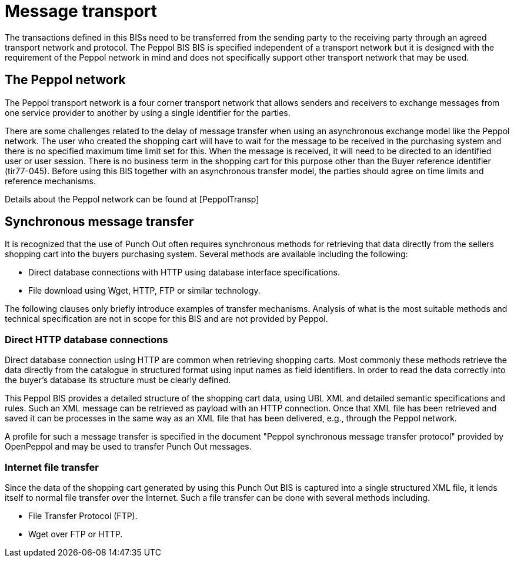 [[message-transport]]
= Message transport

The transactions defined in this BISs need to be transferred from the sending party to the receiving party through an agreed transport network and protocol.
The Peppol BIS BIS is specified independent of a transport network but it is designed with the requirement of the Peppol network in mind and does not specifically support other transport network that may be used.

[[the-peppol-network]]
== The Peppol network

The Peppol transport network is a four corner transport network that allows senders and receivers to exchange messages from one service provider to another by using a single identifier for the parties.

There are some challenges related to the delay of message transfer when using an asynchronous exchange model like the Peppol network. The user who created the shopping cart will have to wait for the message to be received in the purchasing system and there is no specified maximum time limit set for this. When the message is received, it will need to be directed to an identified user or user session. There is no business term in the shopping cart for this purpose other than the Buyer reference identifier (tir77-045). Before using this BIS together with an asynchronous transfer model, the parties should agree on time limits  and reference mechanisms.

Details about the Peppol network can be found at [PeppolTransp]

[[synchronous-message-transfer]]
== Synchronous message transfer

It is recognized that the use of Punch Out often requires synchronous methods for retrieving that data directly from the sellers shopping cart into the buyers purchasing system. 
Several methods are available including the following:

* Direct database connections with HTTP using database interface specifications.
* File download using Wget, HTTP, FTP or similar technology.

The following clauses only briefly introduce examples of transfer mechanisms.
Analysis of what is the most suitable methods and technical specification are not in scope for this BIS and are not provided by Peppol.

[[direct-http-database-connections]]
=== Direct HTTP database connections

Direct database connection using HTTP are common when retrieving shopping carts.
Most commonly these methods retrieve the data directly from the catalogue in structured format using input names as field identifiers.
In order to read the data correctly into the buyer's database its structure must be clearly defined.

This Peppol BIS provides a detailed structure of the shopping cart data, using UBL XML and detailed semantic specifications and rules.
Such an XML message can be retrieved as payload with an HTTP connection.
Once that XML file has been retrieved and saved it can be processes in the same way as an XML file that has been delivered, e.g., through the Peppol network.

A profile for such a message transfer is specified in the document "Peppol synchronous message transfer protocol" provided by OpenPeppol and may be used to transfer Punch Out messages.

[[internet-file-transfer]]
=== Internet file transfer

Since the data of the shopping cart generated by using this Punch Out BIS is captured into a single structured XML file, it lends itself to normal file transfer over the Internet.
Such a file transfer can be done with several methods including.

* File Transfer Protocol (FTP).
* Wget over FTP or HTTP.
